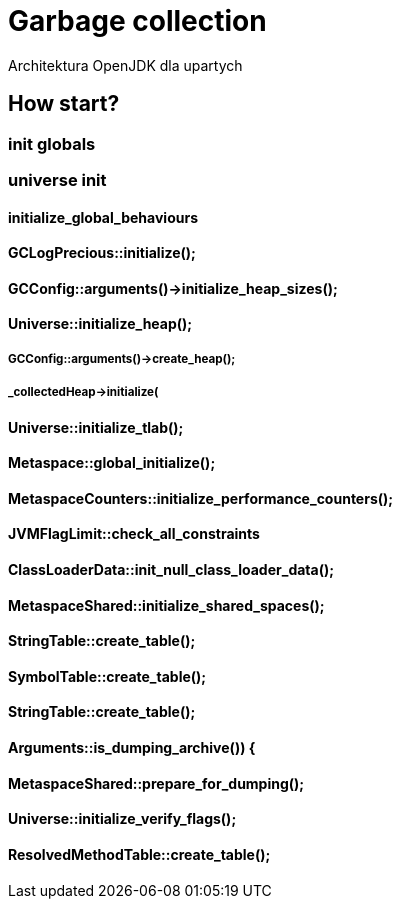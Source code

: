 = Garbage collection 
Architektura OpenJDK dla upartych
:idprefix:
:stem: asciimath
:backend: html
:source-highlighter: highlightjs
:highlightjs-style: github
:revealjs_history: true
:revealjs_theme: night
:revealjs_controls: false
:revealjs_width: 1920
:revealjs_height: 1080
:imagesdir: images
:customcss: css/custom.css


== How start?

=== init globals 
=== universe init
==== initialize_global_behaviours

==== GCLogPrecious::initialize();
==== GCConfig::arguments()->initialize_heap_sizes();
==== Universe::initialize_heap();
===== GCConfig::arguments()->create_heap();
===== _collectedHeap->initialize(
==== Universe::initialize_tlab();
==== Metaspace::global_initialize();
==== MetaspaceCounters::initialize_performance_counters();
==== JVMFlagLimit::check_all_constraints 
==== ClassLoaderData::init_null_class_loader_data();

==== MetaspaceShared::initialize_shared_spaces();
==== StringTable::create_table();
==== SymbolTable::create_table();
==== StringTable::create_table();


==== Arguments::is_dumping_archive()) {
==== MetaspaceShared::prepare_for_dumping();
==== Universe::initialize_verify_flags();
  
==== ResolvedMethodTable::create_table();
